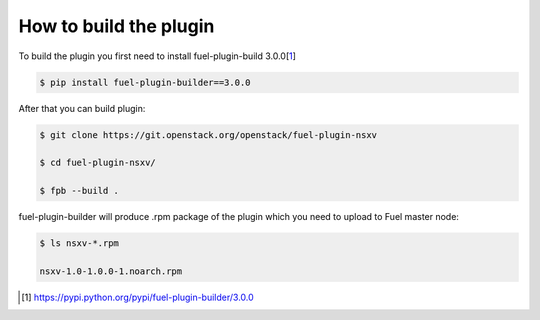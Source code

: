 How to build the plugin
=======================

To build the plugin you first need to install fuel-plugin-build 3.0.0[1_]

.. code-block:: bash

  $ pip install fuel-plugin-builder==3.0.0

After that you can build plugin:

.. code-block:: bash

  $ git clone https://git.openstack.org/openstack/fuel-plugin-nsxv

  $ cd fuel-plugin-nsxv/

  $ fpb --build .

fuel-plugin-builder will produce .rpm package of the plugin which you need to upload
to Fuel master node:

.. code-block:: bash

  $ ls nsxv-*.rpm

  nsxv-1.0-1.0.0-1.noarch.rpm

.. [1] https://pypi.python.org/pypi/fuel-plugin-builder/3.0.0
